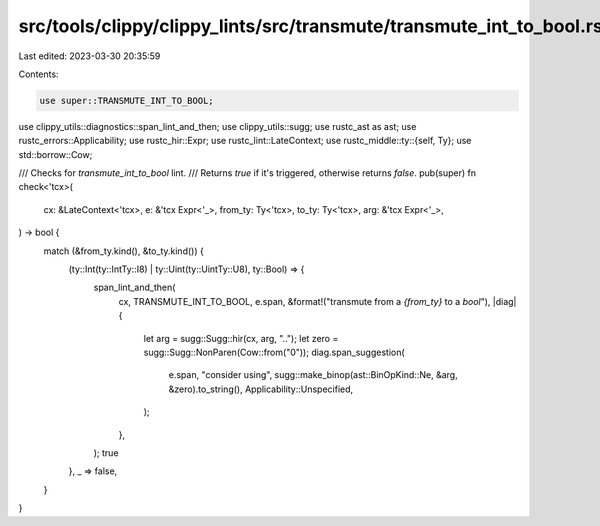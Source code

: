 src/tools/clippy/clippy_lints/src/transmute/transmute_int_to_bool.rs
====================================================================

Last edited: 2023-03-30 20:35:59

Contents:

.. code-block:: rs

    use super::TRANSMUTE_INT_TO_BOOL;
use clippy_utils::diagnostics::span_lint_and_then;
use clippy_utils::sugg;
use rustc_ast as ast;
use rustc_errors::Applicability;
use rustc_hir::Expr;
use rustc_lint::LateContext;
use rustc_middle::ty::{self, Ty};
use std::borrow::Cow;

/// Checks for `transmute_int_to_bool` lint.
/// Returns `true` if it's triggered, otherwise returns `false`.
pub(super) fn check<'tcx>(
    cx: &LateContext<'tcx>,
    e: &'tcx Expr<'_>,
    from_ty: Ty<'tcx>,
    to_ty: Ty<'tcx>,
    arg: &'tcx Expr<'_>,
) -> bool {
    match (&from_ty.kind(), &to_ty.kind()) {
        (ty::Int(ty::IntTy::I8) | ty::Uint(ty::UintTy::U8), ty::Bool) => {
            span_lint_and_then(
                cx,
                TRANSMUTE_INT_TO_BOOL,
                e.span,
                &format!("transmute from a `{from_ty}` to a `bool`"),
                |diag| {
                    let arg = sugg::Sugg::hir(cx, arg, "..");
                    let zero = sugg::Sugg::NonParen(Cow::from("0"));
                    diag.span_suggestion(
                        e.span,
                        "consider using",
                        sugg::make_binop(ast::BinOpKind::Ne, &arg, &zero).to_string(),
                        Applicability::Unspecified,
                    );
                },
            );
            true
        },
        _ => false,
    }
}



